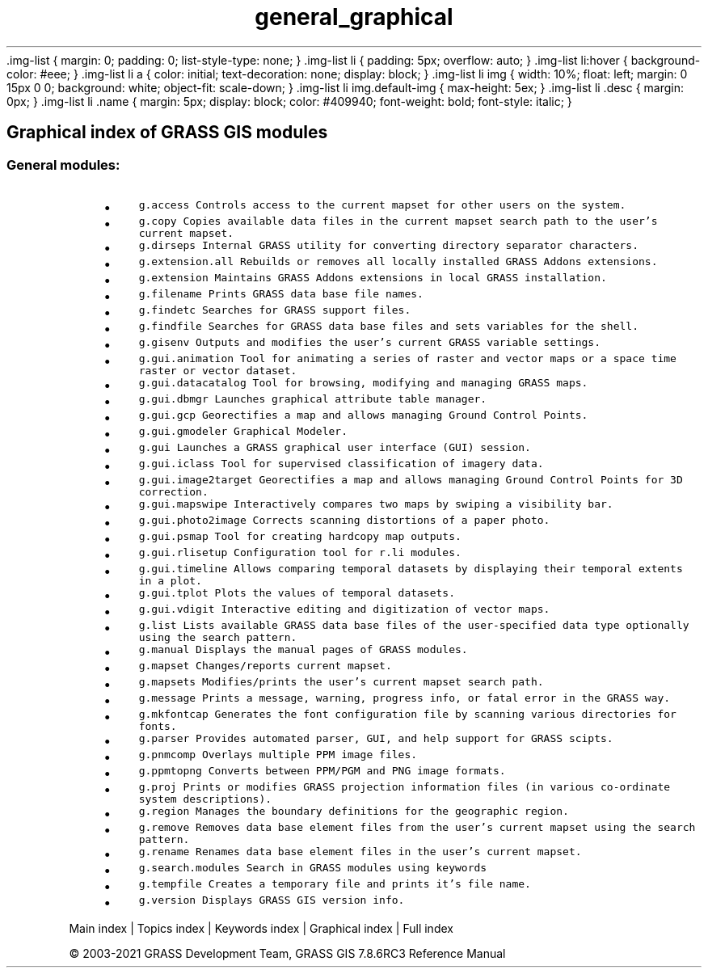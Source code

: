 .TH general_graphical 1 "" "GRASS 7.8.6RC3" "GRASS GIS User's Manual"
\&.img\-list {
margin: 0;
padding: 0;
list\-style\-type: none;
}
\&.img\-list li {
padding: 5px;
overflow: auto;
}
\&.img\-list li:hover {
background\-color: #eee;
}
\&.img\-list li a {
color: initial;
text\-decoration: none;
display: block;
}
\&.img\-list li img {
width: 10%;
float: left;
margin: 0 15px 0 0;
background: white;
object\-fit: scale\-down;
}
\&.img\-list li img.default\-img {
max\-height: 5ex;
}
\&.img\-list li .desc {
margin: 0px;
}
\&.img\-list li .name {
margin: 5px;
display: block;
color: #409940;
font\-weight: bold;
font\-style: italic;
}
.SH Graphical index of GRASS GIS modules
.SS General modules:
.RS 4n
.IP \(bu 4n
\fCg.access\fR \fCControls access to the current mapset for other users on the system.
.br
\fR
.IP \(bu 4n
\fCg.copy\fR \fCCopies available data files in the current mapset search path to the user\(cqs current mapset.\fR
.IP \(bu 4n
\fCg.dirseps\fR \fCInternal GRASS utility for converting directory separator characters.
.br
\fR
.IP \(bu 4n
\fCg.extension.all\fR \fCRebuilds or removes all locally installed GRASS Addons extensions.
.br
\fR
.IP \(bu 4n
\fCg.extension\fR \fCMaintains GRASS Addons extensions in local GRASS installation.
.br
\fR
.IP \(bu 4n
\fCg.filename\fR \fCPrints GRASS data base file names.\fR
.IP \(bu 4n
\fCg.findetc\fR \fCSearches for GRASS support files.\fR
.IP \(bu 4n
\fCg.findfile\fR \fCSearches for GRASS data base files and sets variables for the shell.\fR
.IP \(bu 4n
\fCg.gisenv\fR \fCOutputs and modifies the user\(cqs current GRASS variable settings.
.br
\fR
.IP \(bu 4n
\fCg.gui.animation\fR \fCTool for animating a series of raster and vector maps or a space time raster or vector dataset.\fR
.IP \(bu 4n
\fCg.gui.datacatalog\fR \fCTool for browsing, modifying and managing GRASS maps.\fR
.IP \(bu 4n
\fCg.gui.dbmgr\fR \fCLaunches graphical attribute table manager.\fR
.IP \(bu 4n
\fCg.gui.gcp\fR \fCGeorectifies a map and allows managing Ground Control Points.\fR
.IP \(bu 4n
\fCg.gui.gmodeler\fR \fCGraphical Modeler.
.br
\fR
.IP \(bu 4n
\fCg.gui\fR \fCLaunches a GRASS graphical user interface (GUI) session.
.br
\fR
.IP \(bu 4n
\fCg.gui.iclass\fR \fCTool for supervised classification of imagery data.
.br
\fR
.IP \(bu 4n
\fCg.gui.image2target\fR \fCGeorectifies a map and allows managing Ground Control Points for 3D correction.\fR
.IP \(bu 4n
\fCg.gui.mapswipe\fR \fCInteractively compares two maps by swiping a visibility bar.\fR
.IP \(bu 4n
\fCg.gui.photo2image\fR \fCCorrects scanning distortions of a paper photo.\fR
.IP \(bu 4n
\fCg.gui.psmap\fR \fCTool for creating hardcopy map outputs.\fR
.IP \(bu 4n
\fCg.gui.rlisetup\fR \fCConfiguration tool for r.li modules.\fR
.IP \(bu 4n
\fCg.gui.timeline\fR \fCAllows comparing temporal datasets by displaying their temporal extents in a plot.\fR
.IP \(bu 4n
\fCg.gui.tplot\fR \fCPlots the values of temporal datasets.\fR
.IP \(bu 4n
\fCg.gui.vdigit\fR \fCInteractive editing and digitization of vector maps.\fR
.IP \(bu 4n
\fCg.list\fR \fCLists available GRASS data base files of the user\-specified data type optionally using the search pattern.\fR
.IP \(bu 4n
\fCg.manual\fR \fCDisplays the manual pages of GRASS modules.\fR
.IP \(bu 4n
\fCg.mapset\fR \fCChanges/reports current mapset.
.br
\fR
.IP \(bu 4n
\fCg.mapsets\fR \fCModifies/prints the user\(cqs current mapset search path.
.br
\fR
.IP \(bu 4n
\fCg.message\fR \fCPrints a message, warning, progress info, or fatal error in the GRASS way.
.br
\fR
.IP \(bu 4n
\fCg.mkfontcap\fR \fCGenerates the font configuration file by scanning various directories for fonts.\fR
.IP \(bu 4n
\fCg.parser\fR \fCProvides automated parser, GUI, and help support for GRASS scipts.\fR
.IP \(bu 4n
\fCg.pnmcomp\fR \fCOverlays multiple PPM image files.\fR
.IP \(bu 4n
\fCg.ppmtopng\fR \fCConverts between PPM/PGM and PNG image formats.\fR
.IP \(bu 4n
\fCg.proj\fR \fCPrints or modifies GRASS projection information files (in various co\-ordinate system descriptions).
.br
\fR
.IP \(bu 4n
\fCg.region\fR \fCManages the boundary definitions for the geographic region.\fR
.IP \(bu 4n
\fCg.remove\fR \fCRemoves data base element files from the user\(cqs current mapset using the search pattern.\fR
.IP \(bu 4n
\fCg.rename\fR \fCRenames data base element files in the user\(cqs current mapset.\fR
.IP \(bu 4n
\fCg.search.modules\fR \fCSearch in GRASS modules using keywords\fR
.IP \(bu 4n
\fCg.tempfile\fR \fCCreates a temporary file and prints it\(cqs file name.\fR
.IP \(bu 4n
\fCg.version\fR \fCDisplays GRASS GIS version info.
.br
\fR
.RE
.PP
Main index |
Topics index |
Keywords index |
Graphical index |
Full index
.PP
© 2003\-2021
GRASS Development Team,
GRASS GIS 7.8.6RC3 Reference Manual
